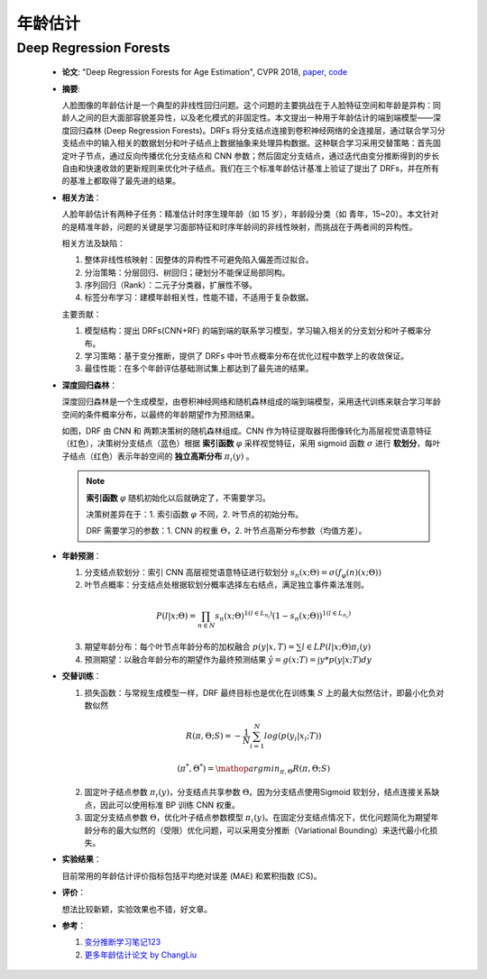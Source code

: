 年龄估计
=====================

Deep Regression Forests
---------------------------------------------------------------------

  - **论文**: "Deep Regression Forests for Age Estimation", CVPR 2018, `paper <https://arxiv.org/abs/1712.07195>`_, `code <https://github.com/shenwei1231/caffe-DeepRegressionForests>`_

  - **摘要**:

    人脸图像的年龄估计是一个典型的非线性回归问题。这个问题的主要挑战在于人脸特征空间和年龄是异构：同龄人之间的巨大面部容貌差异性，以及老化模式的非固定性。本文提出一种用于年龄估计的端到端模型——深度回归森林 (Deep Regression Forests)。DRFs 将分支结点连接到卷积神经网络的全连接层，通过联合学习分支结点中的输入相关的数据划分和叶子结点上数据抽象来处理异构数据。这种联合学习采用交替策略：首先固定叶子节点，通过反向传播优化分支结点和 CNN 参数；然后固定分支结点，通过迭代由变分推断得到的步长自由和快速收敛的更新规则来优化叶子结点。我们在三个标准年龄估计基准上验证了提出了 DRFs，并在所有的基准上都取得了最先进的结果。

  - **相关方法**：

    人脸年龄估计有两种子任务：精准估计时序生理年龄（如 15 岁），年龄段分类（如 青年，15~20）。本文针对的是精准年龄，问题的关键是学习面部特征和时序年龄间的非线性映射，而挑战在于两者间的异构性。
    
    .. image:: .img/face_age_0.png
      :align: center

    相关方法及缺陷：

    #. 整体非线性核映射：因整体的异构性不可避免陷入偏差而过拟合。
    #. 分治策略：分层回归、树回归；硬划分不能保证局部同构。
    #. 序列回归（Rank）：二元子分类器，扩展性不够。
    #. 标签分布学习：建模年龄相关性，性能不错，不适用于复杂数据。

    主要贡献：

    #. 模型结构：提出 DRFs(CNN+RF) 的端到端的联系学习模型，学习输入相关的分支划分和叶子概率分布。
    #. 学习策略：基于变分推断，提供了 DRFs 中叶节点概率分布在优化过程中数学上的收敛保证。
    #. 最佳性能：在多个年龄评估基础测试集上都达到了最先进的结果。

  - **深度回归森林**：

    深度回归森林是一个生成模型，由卷积神经网络和随机森林组成的端到端模型，采用迭代训练来联合学习年龄空间的条件概率分布，以最终的年龄期望作为预测结果。

    .. image:: .img/face_age_1.png
      :align: center
      :scale: 60
    
    如图，DRF 由 CNN 和 两颗决策树的随机森林组成。CNN 作为特征提取器将图像转化为高层视觉语意特征（红色），决策树分支结点（蓝色）根据 **索引函数** :math:`\varphi` 采样视觉特征，采用 sigmoid 函数 :math:`\sigma` 进行 **软划分**，每叶子结点（红色）表示年龄空间的 **独立高斯分布** :math:`\pi_\iota (y)` 。
    
    .. note::

      **索引函数** :math:`\varphi` 随机初始化以后就确定了，不需要学习。
      
      决策树差异在于：1. 索引函数 :math:`\varphi` 不同，2. 叶节点的初始分布。
      
      DRF 需要学习的参数：1. CNN 的权重 :math:`\Theta`，2. 叶节点高斯分布参数（均值方差）。

  - **年龄预测**：

    #. 分支结点软划分：索引 CNN 高层视觉语意特征进行软划分 :math:`s_n(x;\Theta)=\sigma(f_\varphi(n) (x;\Theta))`

    #. 叶节点概率：分支结点处根据软划分概率选择左右结点，满足独立事件乘法准则。

      .. math::

        P(l|x;\Theta)=\prod_{n\in N}s_n(x;\Theta)^{1(l\in L_{n_l})}(1-s_n(x;\Theta))^{1(l\in L_{n_r})}

    3. 期望年龄分布：每个叶节点年龄分布的加权融合 :math:`p(y|x,T)=\sum{l\in L}P(l|x;\Theta)\pi_\iota (y)`

    #. 预测期望：以融合年龄分布的期望作为最终预测结果 :math:`\hat{y}=g(x;T)=\int y*p(y|x;T)dy`

  - **交替训练**：

    #. 损失函数：与常规生成模型一样，DRF 最终目标也是优化在训练集 :math:`S` 上的最大似然估计，即最小化负对数似然

      .. math::

        R(\pi,\Theta;S)=-\frac{1}{N}\sum_{i=1}^{N} log(p(y_i|x_i;T))

      .. math::

        (\pi^*,\Theta^*)=\mathop{argmin}_{\pi,\Theta}R(\pi,\Theta;S)

    2. 固定叶子结点参数 :math:`\pi_\iota (y)`，分支结点共享参数 :math:`\Theta`。因为分支结点使用Sigmoid 软划分，结点连接关系缺点，因此可以使用标准 BP 训练 CNN 权重。

    #. 固定分支结点参数 :math:`\Theta`，优化叶子结点参数模型 :math:`\pi_\iota (y)`。在固定分支结点情况下，优化问题简化为期望年龄分布的最大似然的（受限）优化问题，可以采用变分推断（Variational Bounding）来迭代最小化损失。

    .. image:: .img/face_age_2.png
      :align: center
      :scale: 50

  - **实验结果**：

    目前常用的年龄估计评价指标包括平均绝对误差 (MAE) 和累积指数 (CS)。

    .. image:: .img/face_age_3.png
        :align: center

    .. image:: .img/face_age_4.png
        :align: center

  - **评价**：

    想法比较新颖，实验效果也不错，好文章。

  - **参考**：

    #. `变分推断学习笔记123 <http://crescentmoon.info/2013/10/03/变分推断学习笔记1——概念介绍/>`_
    #. `更多年龄估计论文 by ChangLiu <https://github.com/IEC-lab/PaperDaily/blob/master/ChangLiu/AgeEstimation.md>`_


.. | model               | MAE   | CS    |
.. | ------------------- | ----- | ----- |
.. | MORPH (setting I)   | 2.91  | 82.9% |
.. | MORPH (setting II)  | 2.17  | 91.3% |
.. | MORPH (setting III) | 2.98  | -     |
.. | FG-NET              | 3.85  | 80.6% |
.. | CACD (train)        | 4.637 | -     |
.. | CACD (val)          | 5.768 | -     |